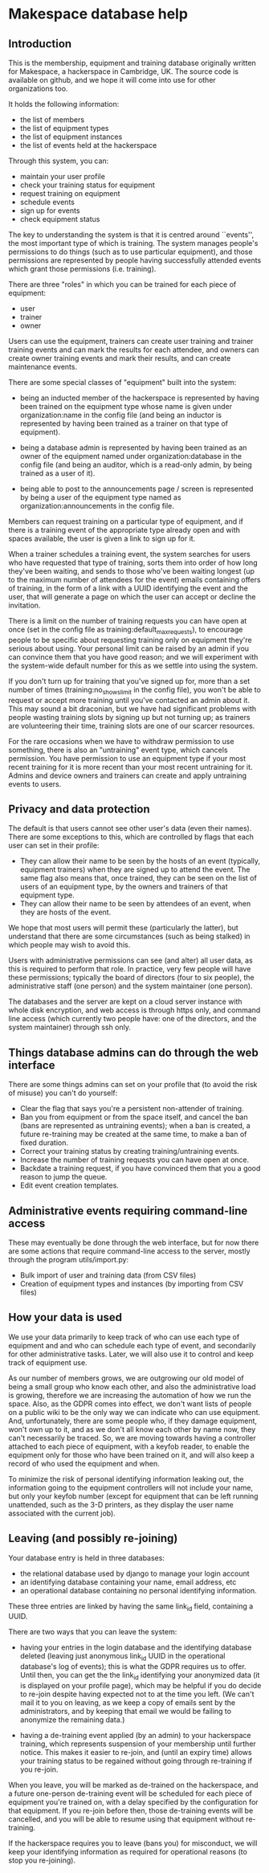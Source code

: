 * Makespace database help
** Introduction

   This is the membership, equipment and training database originally
   written for Makespace, a hackerspace in Cambridge, UK.  The source
   code is available on github, and we hope it will come into use for
   other organizations too.

   It holds the following information:

   - the list of members
   - the list of equipment types
   - the list of equipment instances
   - the list of events held at the hackerspace

   Through this system, you can:

   - maintain your user profile
   - check your training status for equipment
   - request training on equipment
   - schedule events
   - sign up for events
   - check equipment status

   The key to understanding the system is that it is centred around
   ``events'', the most important type of which is training.  The system
   manages people's permissions to do things (such as to use
   particular equipment), and those permissions are represented by
   people having successfully attended events which grant those
   permissions (i.e. training).

   There are three "roles" in which you can be trained for each piece
   of equipment:

   - user
   - trainer
   - owner

   Users can use the equipment, trainers can create user training and
   trainer training events and can mark the results for each attendee,
   and owners can create owner training events and mark their results,
   and can create maintenance events.

   There are some special classes of "equipment" built into the
   system:

   - being an inducted member of the hackerspace is represented by
     having been trained on the equipment type whose name is given
     under organization:name in the config file (and being an inductor
     is represented by having been trained as a trainer on that type
     of equipment).

   - being a database admin is represented by having been trained as
     an owner of the equipment named under organization:database in
     the config file (and being an auditor, which is a read-only
     admin, by being trained as a user of it).

   - being able to post to the announcements page / screen is
     represented by being a user of the equipment type named as
     organization:announcements in the config file.

   Members can request training on a particular type of equipment, and
   if there is a training event of the appropriate type already open
   and with spaces available, the user is given a link to sign up for
   it.

   When a trainer schedules a training event, the system searches for
   users who have requested that type of training, sorts them into
   order of how long they've been waiting, and sends to those who've
   been waiting longest (up to the maximum number of attendees for the
   event) emails containing offers of training, in the form of a link
   with a UUID identifying the event and the user, that will generate
   a page on which the user can accept or decline the invitation.

   There is a limit on the number of training requests you can have
   open at once (set in the config file as
   training:default_max_requests), to encourage people to be specific
   about requesting training only on equipment they're serious about
   using.  Your personal limit can be raised by an admin if you can
   convince them that you have good reason; and we will experiment
   with the system-wide default number for this as we settle into
   using the system.

   If you don't turn up for training that you've signed up for, more
   than a set number of times (training:no_shows_limit in the config
   file), you won't be able to request or accept more training until
   you've contacted an admin about it.  This may sound a bit
   draconian, but we have had significant problems with people wasting
   training slots by signing up but not turning up; as trainers are
   volunteering their time, training slots are one of our scarcer
   resources.

   For the rare occasions when we have to withdraw permission to use
   something, there is also an "untraining" event type, which cancels
   permission.  You have permission to use an equipment type if your
   most recent training for it is more recent than your most recent
   untraining for it.  Admins and device owners and trainers can
   create and apply untraining events to users.

** Privacy and data protection

   The default is that users cannot see other user's data (even their
   names).  There are some exceptions to this, which are controlled by
   flags that each user can set in their profile:

   - They can allow their name to be seen by the hosts of an event
     (typically, equipment trainers) when they are signed up to attend
     the event.  The same flag also means that, once trained, they can
     be seen on the list of users of an equipment type, by the owners
     and trainers of that equipment type.
   - They can allow their name to be seen by attendees of an event,
     when they are hosts of the event.

   We hope that most users will permit these (particularly the
   latter), but understand that there are some circumstances (such as
   being stalked) in which people may wish to avoid this.

   Users with administrative permissions can see (and alter) all user
   data, as this is required to perform that role.  In practice, very
   few people will have these permissions; typically the board of
   directors (four to six people), the administrative staff (one
   person) and the system maintainer (one person).

   The databases and the server are kept on a cloud server instance
   with whole disk encryption, and web access is through https only,
   and command line access (which currently two people have: one of
   the directors, and the system maintainer) through ssh only.

** Things database admins can do through the web interface

   There are some things admins can set on your profile that (to avoid
   the risk of misuse) you can't do yourself:

   - Clear the flag that says you're a persistent non-attender of
     training.
   - Ban you from equipment or from the space itself, and cancel the
     ban (bans are represented as untraining events); when a ban is
     created, a future re-training may be created at the same time, to
     make a ban of fixed duration.
   - Correct your training status by creating training/untraining
     events.
   - Increase the number of training requests you can have open at
     once.
   - Backdate a training request, if you have convinced them that you
     a good reason to jump the queue.
   - Edit event creation templates.

** Administrative events requiring command-line access

   These may eventually be done through the web interface, but for now
   there are some actions that require command-line access to the
   server, mostly through the program utils/import.py:

   - Bulk import of user and training data (from CSV files)
   - Creation of equipment types and instances (by importing from CSV
     files)

** How your data is used

   We use your data primarily to keep track of who can use each type
   of equipment and and who can schedule each type of event, and
   secondarily for other administrative tasks.  Later, we will also
   use it to control and keep track of equipment use.

   As our number of members grows, we are outgrowing our old model of
   being a small group who know each other, and also the
   administrative load is growing, therefore we are increasing the
   automation of how we run the space.  Also, as the GDPR comes into
   effect, we don't want lists of people on a public wiki to be the
   only way we can indicate who can use equipment.  And,
   unfortunately, there are some people who, if they damage equipment,
   won't own up to it, and as we don't all know each other by name
   now, they can't necessarily be traced.  So, we are moving towards
   having a controller attached to each piece of equipment, with a
   keyfob reader, to enable the equipment only for those who have been
   trained on it, and will also keep a record of who used the
   equipment and when.

   To minimize the risk of personal identifying information leaking
   out, the information going to the equipment controllers will not
   include your name, but only your keyfob number (except for
   equipment that can be left running unattended, such as the 3-D
   printers, as they display the user name associated with the current
   job).

** Leaving (and possibly re-joining)

   Your database entry is held in three databases:

   - the relational database used by django to manage your login account
   - an identifying database containing your name, email address, etc
   - an operational database containing no personal identifying information.

   These three entries are linked by having the same link_id field,
   containing a UUID.

   There are two ways that you can leave the system:

   - having your entries in the login database and the identifying
     database deleted (leaving just anonymous link_id UUID in the
     operational database's log of events); this is what the GDPR
     requires us to offer.  Until then, you can get the the link_id
     identifying your anonymized data (it is displayed on your profile
     page), which may be helpful if you do decide to re-join despite
     having expected not to at the time you left.  (We can't mail it
     to you on leaving, as we keep a copy of emails sent by the
     administrators, and by keeping that email we would be failing to
     anonymize the remaining data.)

   - having a de-training event applied (by an admin) to your
     hackerspace training, which represents suspension of your
     membership until further notice.  This makes it easier to
     re-join, and (until an expiry time) allows your training status
     to be regained without going through re-training if you re-join.

   When you leave, you will be marked as de-trained on the hackerspace, and
   a future one-person de-training event will be scheduled for each
   piece of equipment you're trained on, with a delay specified by the
   configuration for that equipment.  If you re-join before then,
   those de-training events will be cancelled, and you will be able to
   resume using that equipment without re-training.

   If the hackerspace requires you to leave (bans you) for misconduct, we
   will keep your identifying information as required for operational
   reasons (to stop you re-joining).
